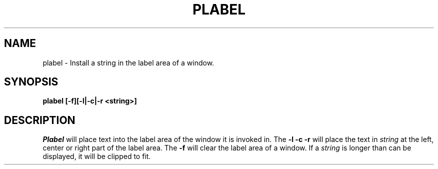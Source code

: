 .TH PLABEL 1 "630 MTG"
.SH NAME
plabel \- Install a string in the label area of a window.
.SH SYNOPSIS
.B plabel [-f][-l|-c|-r <string>]
.SH DESCRIPTION
.I Plabel
will place text into the label area of the window it is invoked in.
The \fB-l -c -r\fR will place the text in \fIstring\fR at the
left, center or right part of the label area.
The \fB-f\fR will clear
the label area of a window. If a \fIstring\fR is longer
than can be displayed, it will be clipped to fit.
